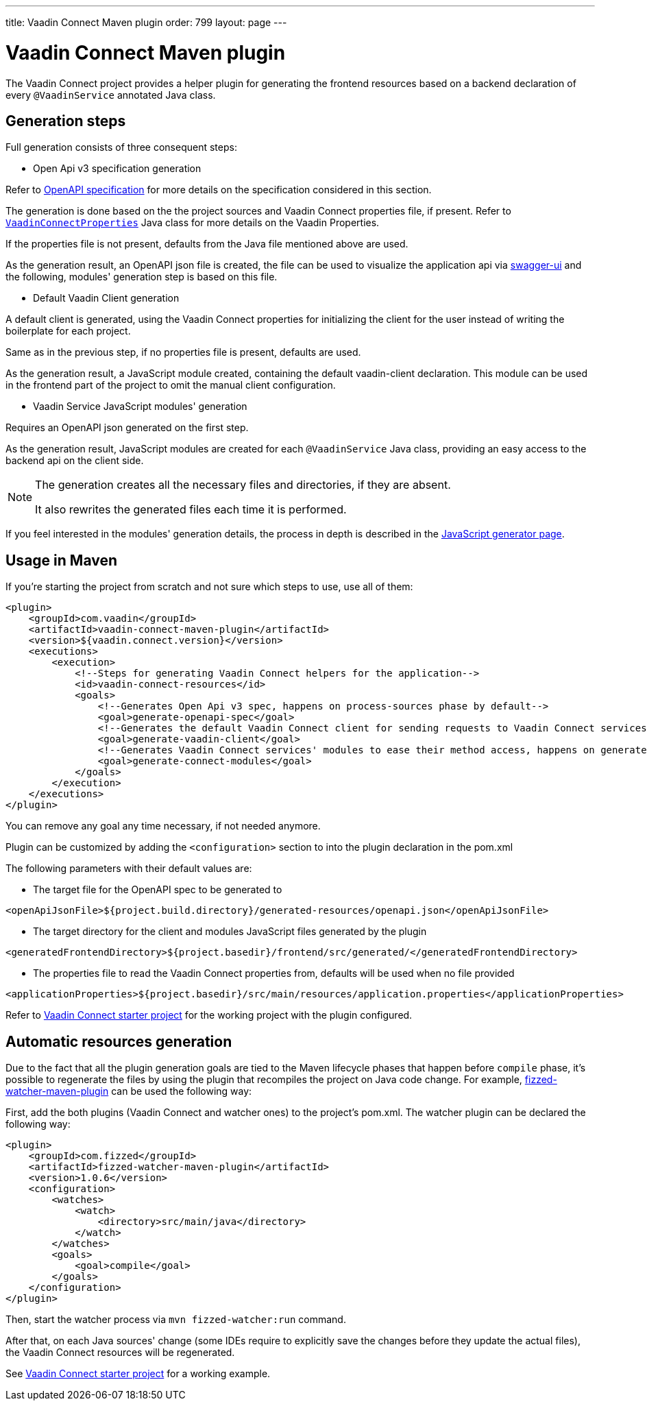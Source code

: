 
---
title: Vaadin Connect Maven plugin
order: 799
layout: page
---

= Vaadin Connect Maven plugin

The Vaadin Connect project provides a helper plugin for generating the frontend resources based on a backend
declaration of every `@VaadinService` annotated Java class.

== Generation steps

Full generation consists of three consequent steps:

* Open Api v3 specification generation

Refer to
https://github.com/OAI/OpenAPI-Specification[OpenAPI specification]
for more details on the specification considered in this section.

The generation is done based on the the project sources and Vaadin Connect properties file, if present.
Refer to
https://github.com/vaadin/vaadin-connect/blob/master/vaadin-connect/src/main/java/com/vaadin/connect/VaadinConnectProperties.java[`VaadinConnectProperties`]
Java class for more details on the Vaadin Properties.

If the properties file is not present, defaults from the Java file mentioned above are used.

As the generation result, an OpenAPI json file is created, the file can be used to visualize the application api via
https://swagger.io/tools/swagger-ui/[swagger-ui] and the following, modules' generation step is based on this file.

* Default Vaadin Client generation

A default client is generated, using the Vaadin Connect properties for initializing the client for the user instead
of writing the boilerplate for each project.

Same as in the previous step, if no properties file is present, defaults are used.

As the generation result, a JavaScript module created, containing the default vaadin-client declaration.
This module can be used in the frontend part of the project to omit the manual client configuration.

* Vaadin Service JavaScript modules' generation

Requires an OpenAPI json generated on the first step.

As the generation result, JavaScript modules are created for each `@VaadinService` Java class, providing an easy
access to the backend api on the client side.

[NOTE]
====
The generation creates all the necessary files and directories, if they are absent.

It also rewrites the generated files each time it is performed.
====

If you feel interested in the modules' generation details, the process in depth is described in the
<<./javascript-generator#,JavaScript generator page>>.

== Usage in Maven

If you're starting the project from scratch and not sure which steps to use, use all of them:


[source,xml]
----
<plugin>
    <groupId>com.vaadin</groupId>
    <artifactId>vaadin-connect-maven-plugin</artifactId>
    <version>${vaadin.connect.version}</version>
    <executions>
        <execution>
            <!--Steps for generating Vaadin Connect helpers for the application-->
            <id>vaadin-connect-resources</id>
            <goals>
                <!--Generates Open Api v3 spec, happens on process-sources phase by default-->
                <goal>generate-openapi-spec</goal>
                <!--Generates the default Vaadin Connect client for sending requests to Vaadin Connect services, happens on generate-resources phase by default-->
                <goal>generate-vaadin-client</goal>
                <!--Generates Vaadin Connect services' modules to ease their method access, happens on generate-resources phase by default-->
                <goal>generate-connect-modules</goal>
            </goals>
        </execution>
    </executions>
</plugin>
----

You can remove any goal any time necessary, if not needed anymore.

Plugin can be customized by adding the `<configuration>` section to into the plugin declaration in the pom.xml

The following parameters with their default values are:

* The target file for the OpenAPI spec to be generated to
[source,xml]
----
<openApiJsonFile>${project.build.directory}/generated-resources/openapi.json</openApiJsonFile>
----

* The target directory for the client and modules JavaScript files generated by the plugin
[source,xml]
----
<generatedFrontendDirectory>${project.basedir}/frontend/src/generated/</generatedFrontendDirectory>
----

* The properties file to read the Vaadin Connect properties from, defaults will be used when no file provided
[source,xml]
----
<applicationProperties>${project.basedir}/src/main/resources/application.properties</applicationProperties>
----


Refer to https://github.com/vaadin/base-starter-connect[Vaadin Connect starter project] for the working project with
the plugin configured.

== Automatic resources generation

Due to the fact that all the plugin generation goals are tied to the Maven lifecycle phases that happen before `compile` phase,
it's possible to regenerate the files by using the plugin that recompiles the project on Java code change.
For example, https://github.com/fizzed/maven-plugins#watcher-fizzed-watcher-maven-plugin[fizzed-watcher-maven-plugin] can be used the following way:

First, add the both plugins (Vaadin Connect and watcher ones) to the project's pom.xml.
The watcher plugin can be declared the following way:

[source,xml]
----
<plugin>
    <groupId>com.fizzed</groupId>
    <artifactId>fizzed-watcher-maven-plugin</artifactId>
    <version>1.0.6</version>
    <configuration>
        <watches>
            <watch>
                <directory>src/main/java</directory>
            </watch>
        </watches>
        <goals>
            <goal>compile</goal>
        </goals>
    </configuration>
</plugin>
----

Then, start the watcher process via `mvn fizzed-watcher:run` command.

After that, on each Java sources' change (some IDEs require to explicitly save the changes before they update the actual files),
the Vaadin Connect resources will be regenerated.

See https://github.com/vaadin/base-starter-connect[Vaadin Connect starter project] for a working example.

